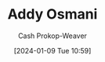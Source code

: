 :PROPERTIES:
:ID:       0292f50b-e55b-4d73-80f6-95c3747ca70f
:LAST_MODIFIED: [2024-01-09 Tue 10:59]
:END:
#+title: Addy Osmani
#+hugo_custom_front_matter: :slug "0292f50b-e55b-4d73-80f6-95c3747ca70f"
#+author: Cash Prokop-Weaver
#+date: [2024-01-09 Tue 10:59]
#+filetags: :person:
* Flashcards :noexport:
